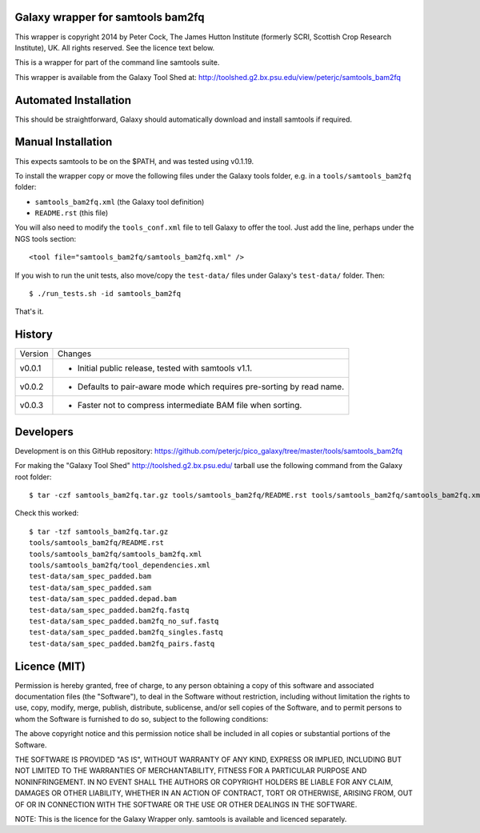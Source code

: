Galaxy wrapper for samtools bam2fq
====================================

This wrapper is copyright 2014 by Peter Cock, The James Hutton Institute
(formerly SCRI, Scottish Crop Research Institute), UK. All rights reserved.
See the licence text below.

This is a wrapper for part of the command line samtools suite.

This wrapper is available from the Galaxy Tool Shed at:
http://toolshed.g2.bx.psu.edu/view/peterjc/samtools_bam2fq


Automated Installation
======================

This should be straightforward, Galaxy should automatically download and install
samtools if required.


Manual Installation
===================

This expects samtools to be on the $PATH, and was tested using v0.1.19.

To install the wrapper copy or move the following files under the Galaxy tools
folder, e.g. in a ``tools/samtools_bam2fq`` folder:

* ``samtools_bam2fq.xml`` (the Galaxy tool definition)
* ``README.rst`` (this file)

You will also need to modify the ``tools_conf.xml`` file to tell Galaxy to offer
the tool. Just add the line, perhaps under the NGS tools section::

  <tool file="samtools_bam2fq/samtools_bam2fq.xml" />

If you wish to run the unit tests, also move/copy the ``test-data/`` files
under Galaxy's ``test-data/`` folder. Then::

    $ ./run_tests.sh -id samtools_bam2fq

That's it.


History
=======

======= ======================================================================
Version Changes
------- ----------------------------------------------------------------------
v0.0.1  - Initial public release, tested with samtools v1.1.
v0.0.2  - Defaults to pair-aware mode which requires pre-sorting by read name.
v0.0.3  - Faster not to compress intermediate BAM file when sorting.
======= ======================================================================


Developers
==========

Development is on this GitHub repository:
https://github.com/peterjc/pico_galaxy/tree/master/tools/samtools_bam2fq

For making the "Galaxy Tool Shed" http://toolshed.g2.bx.psu.edu/ tarball use
the following command from the Galaxy root folder::

    $ tar -czf samtools_bam2fq.tar.gz tools/samtools_bam2fq/README.rst tools/samtools_bam2fq/samtools_bam2fq.xml tools/samtools_bam2fq/tool_dependencies.xml test-data/sam_spec_padded.bam test-data/sam_spec_padded.sam test-data/sam_spec_padded.depad.bam test-data/sam_spec_padded.bam2fq.fastq test-data/sam_spec_padded.bam2fq_no_suf.fastq test-data/sam_spec_padded.bam2fq_singles.fastq test-data/sam_spec_padded.bam2fq_pairs.fastq

Check this worked::

    $ tar -tzf samtools_bam2fq.tar.gz
    tools/samtools_bam2fq/README.rst
    tools/samtools_bam2fq/samtools_bam2fq.xml
    tools/samtools_bam2fq/tool_dependencies.xml
    test-data/sam_spec_padded.bam
    test-data/sam_spec_padded.sam
    test-data/sam_spec_padded.depad.bam
    test-data/sam_spec_padded.bam2fq.fastq
    test-data/sam_spec_padded.bam2fq_no_suf.fastq
    test-data/sam_spec_padded.bam2fq_singles.fastq
    test-data/sam_spec_padded.bam2fq_pairs.fastq


Licence (MIT)
=============

Permission is hereby granted, free of charge, to any person obtaining a copy
of this software and associated documentation files (the "Software"), to deal
in the Software without restriction, including without limitation the rights
to use, copy, modify, merge, publish, distribute, sublicense, and/or sell
copies of the Software, and to permit persons to whom the Software is
furnished to do so, subject to the following conditions:

The above copyright notice and this permission notice shall be included in
all copies or substantial portions of the Software.

THE SOFTWARE IS PROVIDED "AS IS", WITHOUT WARRANTY OF ANY KIND, EXPRESS OR
IMPLIED, INCLUDING BUT NOT LIMITED TO THE WARRANTIES OF MERCHANTABILITY,
FITNESS FOR A PARTICULAR PURPOSE AND NONINFRINGEMENT. IN NO EVENT SHALL THE
AUTHORS OR COPYRIGHT HOLDERS BE LIABLE FOR ANY CLAIM, DAMAGES OR OTHER
LIABILITY, WHETHER IN AN ACTION OF CONTRACT, TORT OR OTHERWISE, ARISING FROM,
OUT OF OR IN CONNECTION WITH THE SOFTWARE OR THE USE OR OTHER DEALINGS IN
THE SOFTWARE.

NOTE: This is the licence for the Galaxy Wrapper only.
samtools is available and licenced separately.
